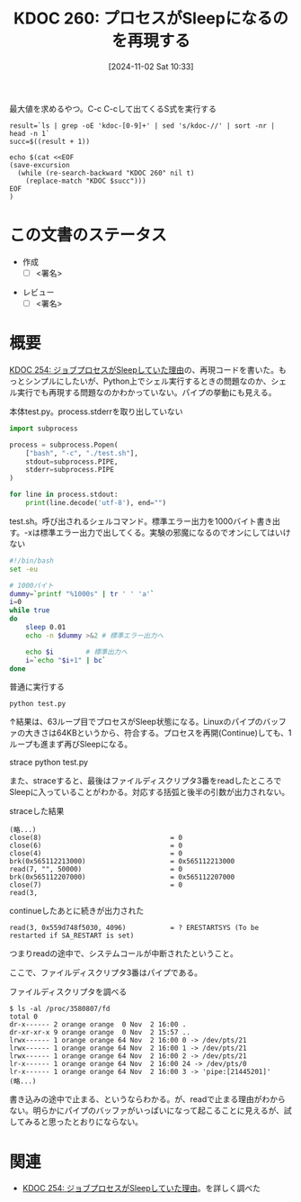 :properties:
:ID: 20241102T103338
:end:
#+title:      KDOC 260: プロセスがSleepになるのを再現する
#+date:       [2024-11-02 Sat 10:33]
#+filetags:   :draft:code:
#+identifier: 20241102T103338

#+caption: 最大値を求めるやつ。C-c C-cして出てくるS式を実行する
#+begin_src shell :results raw
  result=`ls | grep -oE 'kdoc-[0-9]+' | sed 's/kdoc-//' | sort -nr | head -n 1`
  succ=$((result + 1))

  echo $(cat <<EOF
  (save-excursion
    (while (re-search-backward "KDOC 260" nil t)
      (replace-match "KDOC $succ")))
  EOF
  )
#+end_src

#+RESULTS:
#+begin_src
(save-excursion (while (re-search-backward "KDOC 260" nil t) (replace-match "KDOC 260")))
#+end_src

# (denote-rename-file-using-front-matter (buffer-file-name) 0)
# (save-excursion (while (re-search-backward ":draft" nil t) (replace-match "")))
# (flush-lines "^\\#\s.+?")

# ====ポリシー。
# 1ファイル1アイデア。
# 1ファイルで内容を完結させる。
# 常にほかのエントリとリンクする。
# 自分の言葉を使う。
# 参考文献を残しておく。
# 文献メモの場合は、感想と混ぜないこと。1つのアイデアに反する
# ツェッテルカステンの議論に寄与するか
# 頭のなかやツェッテルカステンにある問いとどのようにかかわっているか
# エントリ間の接続を発見したら、接続エントリを追加する。カード間にあるリンクの関係を説明するカード。
# アイデアがまとまったらアウトラインエントリを作成する。リンクをまとめたエントリ。
# エントリを削除しない。古いカードのどこが悪いかを説明する新しいカードへのリンクを追加する。
# 恐れずにカードを追加する。無意味の可能性があっても追加しておくことが重要。

# ====永久保存メモのルール。
# 自分の言葉で書く。
# 後から読み返して理解できる。
# 他のメモと関連付ける。
# ひとつのメモにひとつのことだけを書く。
# メモの内容は1枚で完結させる。
# 論文の中に組み込み、公表できるレベルである。

# ====価値があるか。
# その情報がどういった文脈で使えるか。
# どの程度重要な情報か。
# そのページのどこが本当に必要な部分なのか。

* この文書のステータス
:LOGBOOK:
CLOCK: [2024-11-02 Sat 17:26]--[2024-11-02 Sat 17:51] =>  0:25
CLOCK: [2024-11-02 Sat 16:33]--[2024-11-02 Sat 16:58] =>  0:25
CLOCK: [2024-11-02 Sat 16:05]--[2024-11-02 Sat 16:30] =>  0:25
CLOCK: [2024-11-02 Sat 15:27]--[2024-11-02 Sat 15:52] =>  0:25
CLOCK: [2024-11-02 Sat 12:06]--[2024-11-02 Sat 12:31] =>  0:25
CLOCK: [2024-11-02 Sat 11:27]--[2024-11-02 Sat 11:52] =>  0:25
CLOCK: [2024-11-02 Sat 10:55]--[2024-11-02 Sat 11:20] =>  0:25
:END:
- 作成
  - [ ] <署名>
# (progn (kill-line -1) (insert (format "  - [X] %s 貴島" (format-time-string "%Y-%m-%d"))))
- レビュー
  - [ ] <署名>
# (progn (kill-line -1) (insert (format "  - [X] %s 貴島" (format-time-string "%Y-%m-%d"))))

# 関連をつけた。
# タイトルがフォーマット通りにつけられている。
# 内容をブラウザに表示して読んだ(作成とレビューのチェックは同時にしない)。
# 文脈なく読めるのを確認した。
# おばあちゃんに説明できる。
# いらない見出しを削除した。
# タグを適切にした。
# すべてのコメントを削除した。
* 概要
[[id:20241017T190613][KDOC 254: ジョブプロセスがSleepしていた理由]]の、再現コードを書いた。もっとシンプルにしたいが、Python上でシェル実行するときの問題なのか、シェル実行でも再現する問題なのかわかっていない。パイプの挙動にも見える。

#+caption: 本体test.py。process.stderrを取り出していない
#+begin_src python
import subprocess

process = subprocess.Popen(
    ["bash", "-c", "./test.sh"],
    stdout=subprocess.PIPE,
    stderr=subprocess.PIPE
)

for line in process.stdout:
    print(line.decode('utf-8'), end="")
#+end_src

#+caption: test.sh。呼び出されるシェルコマンド。標準エラー出力を1000バイト書き出す。-xは標準エラー出力で出してくる。実験の邪魔になるのでオンにしてはいけない
#+begin_src bash
  #!/bin/bash
  set -eu

  # 1000バイト
  dummy=`printf "%1000s" | tr ' ' 'a'`
  i=0
  while true
  do
      sleep 0.01
      echo -n $dummy >&2 # 標準エラー出力へ

      echo $i        # 標準出力へ
      i=`echo "$i+1" | bc`
  done
#+end_src

#+caption: 普通に実行する
#+begin_src shell
  python test.py
#+end_src

↑結果は、63ループ目でプロセスがSleep状態になる。Linuxのパイプのバッファの大きさは64KBというから、符合する。プロセスを再開(Continue)しても、1ループも進まず再びSleepになる。

#+caption: straceする
#+begin_dsrc shell
  strace python test.py
#+end_src

また、straceすると、最後はファイルディスクリプタ3番をreadしたところでSleepに入っていることがわかる。対応する括弧と後半の引数が出力されない。

#+caption: straceした結果
#+begin_src
(略...)
close(8)                                = 0
close(6)                                = 0
close(4)                                = 0
brk(0x565112213000)                     = 0x565112213000
read(7, "", 50000)                      = 0
brk(0x565112207000)                     = 0x565112207000
close(7)                                = 0
read(3,
#+end_src

#+caption: continueしたあとに続きが出力された
#+begin_src shell
read(3, 0x559d748f5030, 4096)           = ? ERESTARTSYS (To be restarted if SA_RESTART is set)
#+end_src

つまりreadの途中で、システムコールが中断されたということ。

ここで、ファイルディスクリプタ3番はパイプである。

#+caption: ファイルディスクリプタを調べる
#+begin_src shell
  $ ls -al /proc/3580807/fd
  total 0
  dr-x------ 2 orange orange  0 Nov  2 16:00 .
  dr-xr-xr-x 9 orange orange  0 Nov  2 15:57 ..
  lrwx------ 1 orange orange 64 Nov  2 16:00 0 -> /dev/pts/21
  lrwx------ 1 orange orange 64 Nov  2 16:00 1 -> /dev/pts/21
  lrwx------ 1 orange orange 64 Nov  2 16:00 2 -> /dev/pts/21
  lr-x------ 1 orange orange 64 Nov  2 16:00 24 -> /dev/pts/0
  lr-x------ 1 orange orange 64 Nov  2 16:00 3 -> 'pipe:[21445201]'
  (略...)
#+end_src

書き込みの途中で止まる、というならわかる。が、readで止まる理由がわからない。明らかにパイプのバッファがいっぱいになって起こることに見えるが、試してみると思ったとおりにならない。

* 関連
# 関連するエントリ。なぜ関連させたか理由を書く。意味のあるつながりを意識的につくる。
# この事実は自分のこのアイデアとどう整合するか。
# この現象はあの理論でどう説明できるか。
# ふたつのアイデアは互いに矛盾するか、互いを補っているか。
# いま聞いた内容は以前に聞いたことがなかったか。
# メモ y についてメモ x はどういう意味か。
- [[id:20241017T190613][KDOC 254: ジョブプロセスがSleepしていた理由]]。を詳しく調べた
